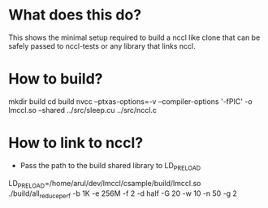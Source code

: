 * What does this do?
This shows the minimal setup required to build a nccl like clone that can be safely passed to nccl-tests or any library that links nccl.

* How to build?
mkdir build
cd build
nvcc --ptxas-options=-v --compiler-options '-fPIC' -o lmccl.so --shared ../src/sleep.cu ../src/nccl.c

* How to link to nccl?
- Pass the path to the build shared library to LD_PRELOAD
LD_PRELOAD=/home/arul/dev/lmccl/csample/build/lmccl.so ./build/all_reduce_perf -b 1K -e 256M -f 2 -d half -G 20 -w 10 -n 50 -g 2 


